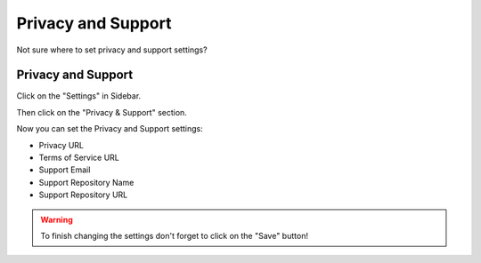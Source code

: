 *******************
Privacy and Support
*******************

Not sure where to set privacy and support settings?

Privacy and Support
===================

Click on the "Settings" in Sidebar.

.. TODO::

    Add Screenshot Click on Settings in Sidebar

Then click on the "Privacy & Support" section.

.. TODO::

    Add Screenshot Click on Privacy & Support

Now you can set the Privacy and Support settings:

* Privacy URL
* Terms of Service URL
* Support Email
* Support Repository Name
* Support Repository URL

.. WARNING::

    To finish changing the settings don't forget to click on the "Save" button!
